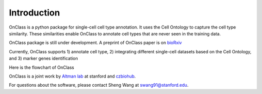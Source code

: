 Introduction
=========
OnClass is a python package for single-cell cell type annotation. It uses the Cell Ontology to capture the cell type similarity. These similarities enable OnClass to annotate cell types that are never seen in the training data.

OnClass package is still under development. A preprint of OnClass paper is on `bioRxiv <https://www.biorxiv.org/content/10.1101/810234v1>`__

Currently, OnClass supports 1) annotate cell type, 2) integrating different single-cell datasets based on the Cell Ontology, and 3) marker genes identification

Here is the flowchart of OnClass

.. raw:: html

	<img src="https://github.com/wangshenguiuc/OnClass/img/flowchart.png" style="width: 450px">

OnClass is a joint work by `Altman lab <https://helix.stanford.edu/>`__ at stanford and `czbiohub <https://www.czbiohub.org/>`__. 

For questions about the software, please contact Sheng Wang at swang91@stanford.edu. 

